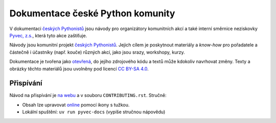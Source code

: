 Dokumentace české Python komunity
=================================

V dokumentaci `českých Pythonistů <https://python.cz>`__ jsou návody pro organizátory komunitních akcí a také interní směrnice neziskovky `Pyvec, z.s. <https://pyvec.org/>`__, která tyto akce zaštiťuje.

Návody jsou komunitní projekt `českých Pythonistů <https://python.cz>`__.
Jejich cílem je poskytnout materiály a *know-how* pro pořadatele a částečně
i účastníky (např. kouče) různých akcí, jako jsou srazy, workshopy, kurzy.

Dokumentace je tvořena jako `otevřená <https://cs.wikipedia.org/wiki/Otev%C5%99en%C3%BD_software>`__, do jejího zdrojového kódu a textů může kdokoliv navrhovat změny. Texty a obrázky těchto materiálů jsou uvolněny pod licencí `CC BY-SA 4.0 <https://creativecommons.org/licenses/by-sa/4.0/deed.cs>`__.


Přispívání
----------

Návod na přispívání je `na webu <https://docs.pyvec.org/contributing.html>`__
a v souboru ``CONTRIBUTING.rst``.
Stručně:

* Obsah lze upravovat `online <https://github.com/pyvec/docs.pyvec.org>`_ pomocí ikony s tužkou.
* Lokální spuštění: ``uv run pyvec-docs`` (vypíše stručnou nápovědu)
